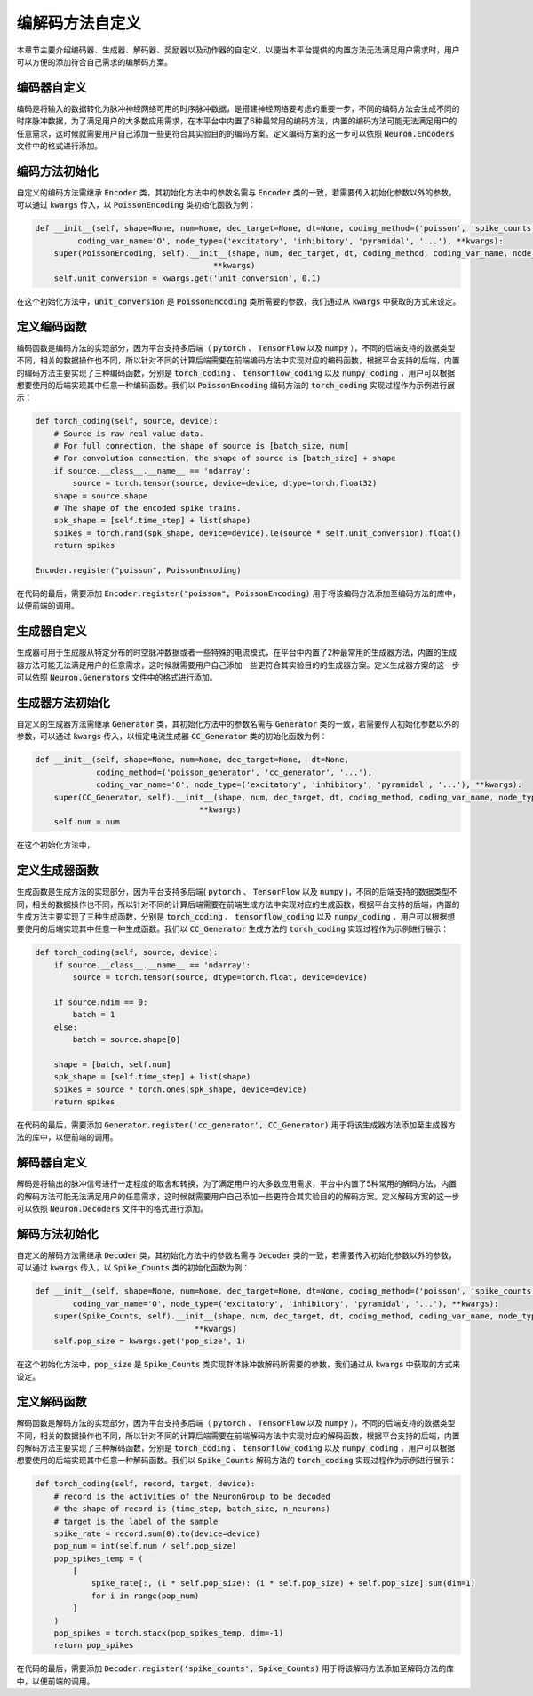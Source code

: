 .. _my-custom-encoding:




编解码方法自定义
=======================
本章节主要介绍编码器、生成器、解码器、奖励器以及动作器的自定义，以便当本平台提供的内置方法无法满足用户需求时，\
用户可以方便的添加符合自己需求的编解码方案。

编码器自定义
--------------------------
编码是将输入的数据转化为脉冲神经网络可用的时序脉冲数据，是搭建神经网络要考虑的重要一步，\
不同的编码方法会生成不同的时序脉冲数据，为了满足用户的大多数应用需求，在本平台中内置了6种最常用的编码方法，\
内置的编码方法可能无法满足用户的任意需求，这时候就需要用户自己添加一些更符合其实验目的的编码方案。\
定义编码方案的这一步可以依照 :code:`Neuron.Encoders` 文件中的格式进行添加。

编码方法初始化
--------------------------
自定义的编码方法需继承 :code:`Encoder` 类，其初始化方法中的参数名需与 :code:`Encoder` 类的一致，若需要传入初始化参数以外的参数，\
可以通过 :code:`kwargs` 传入，以 :code:`PoissonEncoding` 类初始化函数为例：

.. code-block:: python

    def __init__(self, shape=None, num=None, dec_target=None, dt=None, coding_method=('poisson', 'spike_counts', '...'),
             coding_var_name='O', node_type=('excitatory', 'inhibitory', 'pyramidal', '...'), **kwargs):
        super(PoissonEncoding, self).__init__(shape, num, dec_target, dt, coding_method, coding_var_name, node_type,
                                          **kwargs)
        self.unit_conversion = kwargs.get('unit_conversion', 0.1)

在这个初始化方法中，:code:`unit_conversion` 是 :code:`PoissonEncoding` 类所需要的参数，我们通过从 :code:`kwargs` 中获取的\
方式来设定。

定义编码函数
--------------------
编码函数是编码方法的实现部分，因为平台支持多后端（ :code:`pytorch` 、 :code:`TensorFlow` 以及 :code:`numpy` ），不同的后端\
支持的数据类型不同，相关的数据操作也不同，所以针对不同的计算后端需要在前端编码方法中实现对应的编码函数，根据平台支持的后端，\
内置的编码方法主要实现了三种编码函数，分别是 :code:`torch_coding` 、 :code:`tensorflow_coding` 以及 :code:`numpy_coding` ，\
用户可以根据想要使用的后端实现其中任意一种编码函数。我们以 :code:`PoissonEncoding` 编码方法的 :code:`torch_coding` 实现过程作为\
示例进行展示：

.. code-block:: python

    def torch_coding(self, source, device):
        # Source is raw real value data.
        # For full connection, the shape of source is [batch_size, num]
        # For convolution connection, the shape of source is [batch_size] + shape
        if source.__class__.__name__ == 'ndarray':
            source = torch.tensor(source, device=device, dtype=torch.float32)
        shape = source.shape
        # The shape of the encoded spike trains.
        spk_shape = [self.time_step] + list(shape)
        spikes = torch.rand(spk_shape, device=device).le(source * self.unit_conversion).float()
        return spikes

    Encoder.register("poisson", PoissonEncoding)

在代码的最后，需要添加 :code:`Encoder.register("poisson", PoissonEncoding)` 用于将该编码方法添加至编码方法的库中，\
以便前端的调用。

生成器自定义
--------------------------
生成器可用于生成服从特定分布的时空脉冲数据或者一些特殊的电流模式，在平台中内置了2种最常用的生成器方法，\
内置的生成器方法可能无法满足用户的任意需求，这时候就需要用户自己添加一些更符合其实验目的的生成器方案。\
定义生成器方案的这一步可以依照 :code:`Neuron.Generators` 文件中的格式进行添加。

生成器方法初始化
--------------------------
自定义的生成器方法需继承 :code:`Generator` 类，其初始化方法中的参数名需与 :code:`Generator` 类的一致，若需要传入初始化参数以外的参数，\
可以通过 :code:`kwargs` 传入，以恒定电流生成器 :code:`CC_Generator` 类的初始化函数为例：

.. code-block:: python

    def __init__(self, shape=None, num=None, dec_target=None,  dt=None,
                 coding_method=('poisson_generator', 'cc_generator', '...'),
                 coding_var_name='O', node_type=('excitatory', 'inhibitory', 'pyramidal', '...'), **kwargs):
        super(CC_Generator, self).__init__(shape, num, dec_target, dt, coding_method, coding_var_name, node_type,
                                       **kwargs)
        self.num = num

在这个初始化方法中，

定义生成器函数
--------------------
生成函数是生成方法的实现部分，因为平台支持多后端( :code:`pytorch` 、 :code:`TensorFlow` 以及 :code:`numpy` )，不同的后端\
支持的数据类型不同，相关的数据操作也不同，所以针对不同的计算后端需要在前端生成方法中实现对应的生成函数，根据平台支持的后端，\
内置的生成方法主要实现了三种生成函数，分别是 :code:`torch_coding` 、 :code:`tensorflow_coding` 以及 :code:`numpy_coding` ，\
用户可以根据想要使用的后端实现其中任意一种生成函数。我们以 :code:`CC_Generator` 生成方法的 :code:`torch_coding` 实现过程作为\
示例进行展示：

.. code-block:: python

    def torch_coding(self, source, device):
        if source.__class__.__name__ == 'ndarray':
            source = torch.tensor(source, dtype=torch.float, device=device)

        if source.ndim == 0:
            batch = 1
        else:
            batch = source.shape[0]

        shape = [batch, self.num]
        spk_shape = [self.time_step] + list(shape)
        spikes = source * torch.ones(spk_shape, device=device)
        return spikes


在代码的最后，需要添加 :code:`Generator.register('cc_generator', CC_Generator)` 用于将该生成器方法添加至生成器方法的库中，\
以便前端的调用。

解码器自定义
--------------------------
解码是将输出的脉冲信号进行一定程度的取舍和转换，为了满足用户的大多数应用需求，平台中内置了5种常用的解码方法，\
内置的解码方法可能无法满足用户的任意需求，这时候就需要用户自己添加一些更符合其实验目的的解码方案。\
定义解码方案的这一步可以依照 :code:`Neuron.Decoders` 文件中的格式进行添加。

解码方法初始化
--------------------------
自定义的解码方法需继承 :code:`Decoder` 类，其初始化方法中的参数名需与 :code:`Decoder` 类的一致，若需要传入初始化参数以外的参数，\
可以通过 :code:`kwargs` 传入，以 :code:`Spike_Counts` 类的初始化函数为例：

.. code-block:: python

    def __init__(self, shape=None, num=None, dec_target=None, dt=None, coding_method=('poisson', 'spike_counts', '...'),
            coding_var_name='O', node_type=('excitatory', 'inhibitory', 'pyramidal', '...'), **kwargs):
        super(Spike_Counts, self).__init__(shape, num, dec_target, dt, coding_method, coding_var_name, node_type,
                                      **kwargs)
        self.pop_size = kwargs.get('pop_size', 1)

在这个初始化方法中，:code:`pop_size` 是 :code:`Spike_Counts` 类实现群体脉冲数解码所需要的参数，我们通过从 :code:`kwargs` 中\
获取的方式来设定。

定义解码函数
--------------------
解码函数是解码方法的实现部分，因为平台支持多后端（ :code:`pytorch` 、 :code:`TensorFlow` 以及 :code:`numpy` ），不同的后端\
支持的数据类型不同，相关的数据操作也不同，所以针对不同的计算后端需要在前端解码方法中实现对应的解码函数，根据平台支持的后端，\
内置的解码方法主要实现了三种解码函数，分别是 :code:`torch_coding` 、 :code:`tensorflow_coding` 以及 :code:`numpy_coding` ，\
用户可以根据想要使用的后端实现其中任意一种解码函数。我们以 :code:`Spike_Counts` 解码方法的 :code:`torch_coding` 实现过程作为\
示例进行展示：

.. code-block:: python

    def torch_coding(self, record, target, device):
        # record is the activities of the NeuronGroup to be decoded
        # the shape of record is (time_step, batch_size, n_neurons)
        # target is the label of the sample
        spike_rate = record.sum(0).to(device=device)
        pop_num = int(self.num / self.pop_size)
        pop_spikes_temp = (
            [
                spike_rate[:, (i * self.pop_size): (i * self.pop_size) + self.pop_size].sum(dim=1)
                for i in range(pop_num)
            ]
        )
        pop_spikes = torch.stack(pop_spikes_temp, dim=-1)
        return pop_spikes


在代码的最后，需要添加 :code:`Decoder.register('spike_counts', Spike_Counts)` 用于将该解码方法添加至解码方法的库中，\
以便前端的调用。